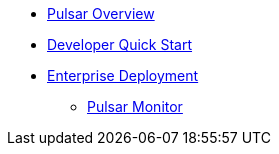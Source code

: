 * xref:overview.adoc[Pulsar Overview]
* xref:pulsar-distro-setup.adoc[Developer Quick Start]
* xref:helm-chart.adoc[Enterprise Deployment]
** xref:pulsar-monitor.adoc[Pulsar Monitor]